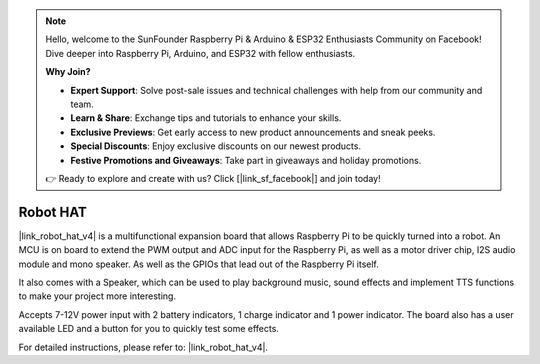 .. note::

    Hello, welcome to the SunFounder Raspberry Pi & Arduino & ESP32 Enthusiasts Community on Facebook! Dive deeper into Raspberry Pi, Arduino, and ESP32 with fellow enthusiasts.

    **Why Join?**

    - **Expert Support**: Solve post-sale issues and technical challenges with help from our community and team.
    - **Learn & Share**: Exchange tips and tutorials to enhance your skills.
    - **Exclusive Previews**: Get early access to new product announcements and sneak peeks.
    - **Special Discounts**: Enjoy exclusive discounts on our newest products.
    - **Festive Promotions and Giveaways**: Take part in giveaways and holiday promotions.

    👉 Ready to explore and create with us? Click [|link_sf_facebook|] and join today!

Robot HAT
==================
|link_robot_hat_v4| is a multifunctional expansion board that allows Raspberry Pi to be quickly turned into a robot. 
An MCU is on board to extend the PWM output and ADC input for the Raspberry Pi, 
as well as a motor driver chip, I2S audio module and mono speaker. 
As well as the GPIOs that lead out of the Raspberry Pi itself.

It also comes with a Speaker, 
which can be used to play background music, sound effects and implement TTS functions to make your project more interesting.

Accepts 7-12V power input with 2 battery indicators, 1 charge indicator and 1 power indicator. 
The board also has a user available LED and a button for you to quickly test some effects.

For detailed instructions, please refer to: |link_robot_hat_v4|.

